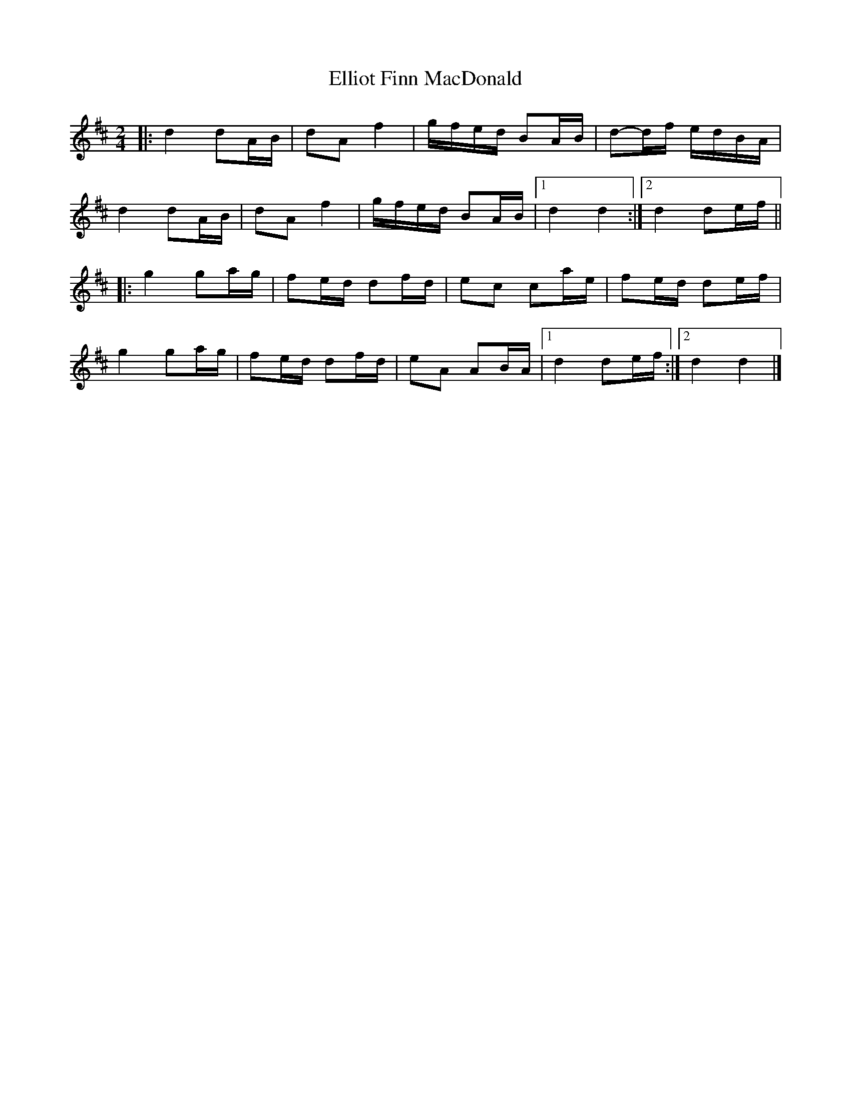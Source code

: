 X: 2
T: Elliot Finn MacDonald
Z: ceolachan
S: https://thesession.org/tunes/13931#setting25116
R: barndance
M: 4/4
L: 1/8
K: Dmaj
M: 2/4
|: d2 dA/B/ | dA f2 | g/f/e/d/ BA/B/ | d-d/f/ e/d/B/A/ |
d2 dA/B/ | dA f2 | g/f/e/d/ BA/B/ |[1 d2 d2 :|[2 d2 de/f/ ||
|: g2 ga/g/ | fe/d/ df/d/ | ec ca/e/ | fe/d/ de/f/ |
g2 ga/g/ | fe/d/ df/d/ | eA AB/A/ |[1 d2 de/f/ :|[2 d2 d2 |]
